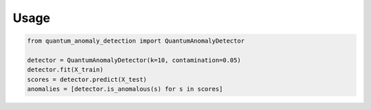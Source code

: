 Usage
=====

.. code-block:: python

   from quantum_anomaly_detection import QuantumAnomalyDetector

   detector = QuantumAnomalyDetector(k=10, contamination=0.05)
   detector.fit(X_train)
   scores = detector.predict(X_test)
   anomalies = [detector.is_anomalous(s) for s in scores]

